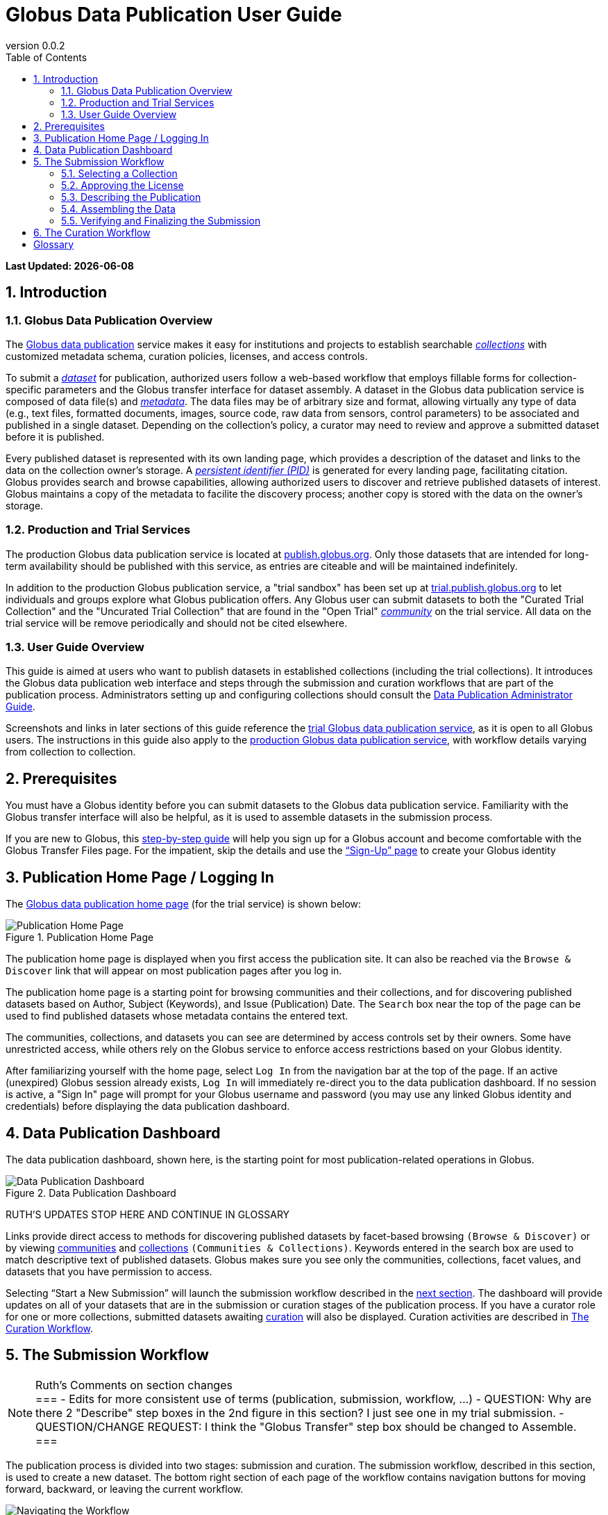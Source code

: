 = Globus Data Publication User Guide
:revnumber: 0.0.2
:toc:
:toc-placement: manual
:toclevels: 3
:numbered:

// Define some attributes to reuse in-line
:publication_webpage_url: http://www.globus.org/data-publication
:production_publish_url: http://publish.globus.org
:production_publish: publish.globus.org
:trial_publish_url: http://trial.publish.globus.org
:trial_publish: trial.publish.globus.org
:publish_admin_guide_url: http://dev.globus.org/data-publication-admin-guide
:getting_started_url: http://www.globus.org/researchers/getting-started
:sign_up_url: http://www.globus.org/SignUp

[doc-info]*Last Updated: {docdate}*

toc::[]

[[introduction]]
== Introduction

=== Globus Data Publication Overview
The link:{publication_webpage_url}[Globus data publication] 
service makes it easy for institutions and projects to establish 
searchable link:#glossary-collection[_collections_] with customized 
metadata schema, curation policies, licenses, and access controls.

To submit a link:#glossary-dataset[_dataset_] for publication, 
authorized users follow a 
web-based workflow that employs fillable forms for collection-specific 
parameters and the Globus transfer interface for dataset assembly. 
A dataset in the Globus data publication service is composed of
data file(s) and link:#glossary-metadata[_metadata_].
The data files may be of arbitrary size and format, 
allowing virtually any type of data (e.g., text files, 
formatted documents, images, source code, raw data from sensors,
control parameters) to be associated and published in a single
dataset.
Depending on the collection's policy, a curator may need to 
review and approve a submitted dataset before it is published.

Every published dataset is represented with its own landing page, 
which provides a description of the dataset and links to the data 
on the collection owner's storage. 
A link:#glossary-pid[_persistent identifier (PID)_] 
is generated for every landing page, facilitating citation. 
Globus provides search and browse capabilities, allowing authorized
users to discover and retrieve published datasets of interest. 
Globus maintains a copy of the metadata to facilite the discovery 
process; another copy is stored with the data on the owner's storage.

=== Production and Trial Services
The production Globus data publication service is located at
link:{production_publish_url}[{production_publish}].
Only those datasets that are intended for long-term availability 
should be published with this service, as entries are citeable
and will be maintained indefinitely.

In addition to the production Globus publication service, 
a "trial sandbox" 
has been set up at 
link:{trial_publish_url}[{trial_publish}]
to let individuals and 
groups explore what Globus publication offers.
Any Globus user can submit datasets to both the 
"Curated Trial Collection" and the "Uncurated Trial Collection"
that are found in the "Open Trial" 
link:#glossary-community[_community_] on the trial service.
All data on the trial service will be remove periodically and should
not be cited elsewhere.

=== User Guide Overview
This guide is aimed at users who want to publish datasets in 
established collections (including the trial collections). 
It introduces the Globus data publication web interface
and steps through the submission and curation workflows 
that are part of the publication process.
Administrators setting up and configuring collections should consult 
the link:{publish_admin_guide_url}[Data Publication Administrator Guide]. 

Screenshots and links in later sections of this guide 
reference the 
link:{trial_publish_url}[trial Globus data publication service],
as it is open to all Globus users.
The instructions in this guide also apply to the 
link:{production_publish_url}[production Globus 
data publication service], with workflow details varying
from collection to collection.

[[prerequisites]]
== Prerequisites

You must have a Globus identity before you can submit datasets to 
the Globus data publication service.
Familiarity with the Globus transfer interface will also be helpful,
as it is used to assemble datasets in the submission process.

If you are new to Globus, this 
link:{getting_started_url}[step-by-step guide] 
will help you sign up for a Globus account and become
comfortable with the Globus Transfer Files page.
For the impatient, skip the details and use the 
link:{sign_up_url}[“Sign-Up” page] to create your Globus identity

[[home-page]]
== Publication Home Page / Logging In

The link:{trial_publish_url}[Globus data publication home page] 
(for the trial service) is shown below: 

.Publication Home Page
[role="img-responsive center-block"]
image::images/publication-home-page.png[Publication Home Page]

The publication home page is displayed when you first access 
the publication site.
It can also be reached via the `Browse & Discover` link 
that will appear on most publication pages after you log in.

The publication home page is a starting point for browsing 
communities and their collections, 
and for discovering published datasets based on 
Author, Subject (Keywords), and Issue (Publication) Date.
The `Search` box near the top of the page can be used to
find published datasets whose metadata contains the entered text.

The communities, collections, and datasets you can see are
determined by access controls set by their owners.
Some have unrestricted access, while others 
rely on the Globus service to enforce
access restrictions based on your Globus identity.

After familiarizing yourself with the home page, select `Log In` from
the navigation bar at the top of the page. 
If an active (unexpired) Globus session already exists, `Log In` will 
immediately re-direct you to the data publication dashboard.
If no session is active, a "Sign In" page will prompt for your 
Globus username and password (you may use any linked Globus identity
and credentials) before displaying the data publication dashboard.

[[data-publication-dashboard]]
== Data Publication Dashboard

The data publication dashboard, shown here, is the starting
point for most publication-related operations in Globus.

.Data Publication Dashboard
[role="img-responsive center-block"]
image::images/data-publication-dashboard.png[Data Publication Dashboard]

RUTH'S UPDATES STOP HERE AND CONTINUE IN GLOSSARY

Links provide direct access to methods for discovering published 
datasets 
by facet-based browsing `(Browse & Discover)` or 
by viewing link:#glossary-community[communities] and
link:#glossary-collection[collections] `(Communities & Collections)`.
Keywords entered in the search box are used to 
match descriptive text of published datasets.
Globus makes sure you see only the communities, collections, 
facet values, and datasets that you have permission to access.

Selecting “Start a New Submission” will launch the
submission workflow described in the
link:#the-submission-workflow[next section].
The dashboard will provide updates on all of your datasets that 
are in the submission or curation stages of the publication process.
If you have a curator role for one or more collections,
submitted datasets awaiting
link:#glossary-curation[curation] will also be displayed.
Curation activities are described in 
link:#the-curation-workflow[The Curation Workflow].

[[the-submission-workflow]]
== The Submission Workflow

[NOTE]
.Ruth's Comments on section changes
===
- Edits for more consistent use of terms (publication, submission, workflow, ...)
- QUESTION:  Why are there 2 "Describe" step boxes in the 2nd figure in this section?   I just see one in my trial submission.
- QUESTION/CHANGE REQUEST: I think the "Globus Transfer" step box should be changed to Assemble.
===

The publication process is divided into two stages: 
submission and curation.
The submission workflow, described in this section, is used to create
a new dataset.
The bottom right section of each page of the
workflow contains navigation buttons for moving forward, backward, or
leaving the current workflow.

image:images/Submit%20Nav%20Buttons.png[Navigating the Workflow]

Selecting the "Cancel/Save" button gives you the option of either
removing the dataset being created in the submission workflow
or saving the state. Saving
the state is particularly helpful if a long running operation, such as
a large transfer, is taking place and you wish to exit and
return later to check progress and continue. 
The saved submission workflow will
be displayed on your dashboard to open to continue editing or to
remove if the submission is no longer needed.

A progress bar at the top of each page shows which steps of the workflow
have been completed, and which are still to be performed. The current
step of the workflow is highlighted in dark blue and the previously
performed steps steps are in light blue. Any of the light blue step names
can be clicked to return to that step in the workflow directly.

image:images/Submit%20Workflow%20Access.png[Workflow Progress Bar]

The rest of this section describes the steps commonly found in the
submission workflow. Usually, the steps will be performed in the
sequence presented, but collections may re-order or add or remove
steps in highly customized cases.

[[selecting-a-collection]]
=== Selecting a Collection

The first step of the submission workflow is to select which
link:#glossary-collection[collection] will be used.

image:images/Submit%20Select%20Collection.png[Selecting a Collection]

The dropdown list displays all collections the current user is
permitted to submit to. In the dropdown, collection names are shown
first followed by the community containing the collection. Once
selected the collection _cannot_ be changed. Thus, a submission
targeting and incorrect collection must be removed and re-started
after selecting a different collection.

[[approving-the-license]]
=== Approving the License

Collections will typically require the submitter to grant some license
terms to the owner of the collection. These terms govern the terms
under which the data is being shared with the owner of the collection.
When such a license is present, the submitter must accept the license
during the workflow. Normally, this is done as the first step of the
workflow for the collection so that the license terms are clear prior to
proceeding with the submission.

image:images/Submit%20License%202.png[License Approval]

When the license is present, the user cannot continue with the workflow
without granting the license. Thus, the usual next and previous buttons
are not present on this page. Choosing "I Grant the License" will
advance the workflow to the next step.

[[describing-the-publication]]
=== Describing the Publication

Forms are presented to prompt for entry of
link:#glossary-metadata[metadata] describing the submission. Each
collection defines a form to be used, so all submissions to the
collection present the same form and store the same metadata, but
different collections may have different forms. The figure shows a
simple form with basic citation information.

image:images/Submit%20Describe%20More.png[Entering Metadata]

In the form, field names marked with an asterisk `(*)` are required. Some
fields, such as Authors in this example, may permit multiple values to
be entered. When that is allowed, the "Add More" button is present to
the right of the field entry. Clicking this button adds additional rows
to the interface allowing more values to be entered. Values are removed
by clicking "Remove Entry" next to the entry to be removed.

Forms containing many fields may span multiple pages. The progress bar
at the top of the page provides a hint as to how many pages the
form spans. Like other parts of the workflow, progress may be
saved and the user may return in the middle of the form. This may be
helpful, for example, if required information is not available at the
time the user starts the workflow.

[[assembling-the-data]]
=== Assembling the Data

The assemble dataset step of the workflow encapsulates the task of
moving data from the user's Globus endpoint to a storage location
allocated for this data publication. The "Assemble Dataset" button
links to the Globus Transfer interface which is used to copy data to
the submission's storage location. In the unusual case where no dataset is
considered part of a submission, dataset assembly can be skipped
with the corresponding button.

image:images/Submit%20Assemble.png[Beginning Assembly]

The Globus Transfer interface is opened in a new browser window
or tab. The right side pane of the interface is pre-populated with
the submission's storage location. This location *should not* be
changed. The left side pane is used to navigate to any endpoint and
path desired to locate desired data files. Transfers in to the dataset
are initiated using the right pointing arrow. Using this interface,
any number of transfer tasks may be initiated, starting from various
endpoints or paths, to complete assembly of the dataset. When all
transfer tasks have been initiated, the transfer interface may be closed
to return to the workflow.

image:images/Globus%20Transfer%20Window.png[Transfering Data]

Once transfers have been initiated, the assemble dataset window will
show updates on the progress of all of the transfer jobs when it is
refreshed. The page can be refreshed periodically to monitor the
progress of the transfer. The status of the task can also be monitored
by clicking the link showing the status of the transfer ("SUCCEEDED"
in the first example, "ACTIVE" in the second example). The Globus
system will also send email to the user indicating the completion or
other status of transfers.

image:images/Submit%20Assemble%20Complete.png[Transfers Complete]

image:images/Transfer%20In%20Progress.png[In Progress Transfers]

TIP: When transfers are long running, it will often be desirable to save
the current workflow and return at a later time to check progress. As
described above, the state can be saved, and the submission will be
displayed on the dashboard. The progress bar of the submission
workflow allows direct access to the assemble page which will show the
updated status of the transfers. It is recommended not to progress
past the assemble step of the workflow prior to verifying that all
transfers are complete to insure that no errors are encountered with
data movement.

[[verifying-and-finalizing-the-submission]]
=== Verifying and Finalizing the Submission

The last step of the workflow provides the opportunity to review all
data entered in previous steps. The values for all of the entered
metadata and the status of the transfer operations are displayed. This
is the last opportunity to review and potentially return to previous
steps to correct metadata or add additional files to the
dataset. After this step, access to the endpoint and folder where the
data has been assembled is also restricted so it cannot be altered
after this step.


image:images/Submit%20Verify.png[Verifying the Submission]

In addition to the normal navigation and progress buttons, the summary
information also provides buttons linking directly back to the
corresponding steps of the workflow. Upon selecting "Finalize
Submission" the submission will be entered in to the system. If the
collection is configured for link:#glossary-curation[curation] to be
performed, the submission will be queued for examination by a user
with the curator role. While the submission is waiting
to be curated, the state of the submission will be shown on the
dashboard. If the collection does not require curation,
the submission will be immediately entered in to the collection where
it can be viewed by the users configured for viewing the
collection. 

image:images/Dashboard%20in%20Workflow.png[A Submission Awaiting Curation]

[[the-curation-workflow]]
== The Curation Workflow

For users who have a curator role on one or more collections, the
dashboard will inform them if there are any pending curation tasks to be
performed.

image:images/Dashboard%20Tasks%20in%20Pool.png[Dashboard Display of
Pending Curation Tasks]

Selecting "Take Task" will display more information about the
submission to be curated and provide the option of performing the
curation ("Accept This Task") or choosing not to perform the curation
at this time ("Cancel"). The location of the data is shown, but it
cannot be accessed until the task has been accepted.

image:images/Preview%20Curation%20Task.png[Previewing a Curation Task]

Upon selecting "Accept this Task" the curating user will be presented
with a similar screen with options for performing curation activities.
At this point, the curator will be given access to the endpoint and
folder where the data is stored so the link in the "Files in This
Item" section will open the Globus Transfer interface the same as
during the link:#assembling-the-data[Assemble] step of the workflow.

image:images/Perform%20Curation.png[Performing a Curation Task]

Depending on the way curation is configured for the collection, the
curation operations will be "Approve", "Reject" and potentially "Edit
Metadata." The curator should inspect the metadata presented on this
page and use the link to examine the data. For collections that are
configured to allow the curator to edit metadata, selecting the "Edit
Metadata" link will enter the curator in to the same workflow that was
used during submission. In some cases, the form presented for entering
metadata may contain additional fields that were not presented to the
submitting user. Upon completing the workflow, the curator will be
returned to the "Perform Task" page at which point final approval or
rejection can be selected. If the curator approves the submission, a
link:#glossary-pid[persistent identifier] will be assigned to the
submission, and final information is presented displaying the
identifier which will link to the summary page for the item now stored
in the collection. The submitting user will be notified by email that
the submission has entered the collection.

If the curator rejects the submission, they will be prompted to enter
descriptive text providing feedback to the submitting user. This text
will be included in an email to the submitting user informing them
that the submission was rejected. The submission will then appear on
the user's dashboard where they can re-open it to update and re-submit
or remove it.


:numbered!:

[glossary]
[[glossary]]
== Glossary

[[glossary-collection]]Collection::
  A collection in the Globus data publication service holds a group of 
  published datasets with common characteristics: 
  metadata schema and requirements,
  access privileges, 
  publication and distribution licenses,
  curation requirements, 
  PID type, 
  and storage.
  Every collection exists in the context of a community, 
  and a combination
  of community and collection policies determine the publication
  requirements for the collection.

[[glossary-community]]Community::
  A community is the representation of an organization or
  institution in the Globus data publication service. 
  An administrative group is associated with every community
  and members of that group have the authorization to create or 
  delete collections or sub-communities within the community.

[[glossary-curation]]Curation::
  Curation in the Globus data publication service is the process 
  of reviewing, and potentially updating or rejecting, a dataset 
  submission.
  Curation provides a degree of verification prior
  to publication of the dataset in a collection.
  Typically, curation will be performed by a group of users whose
  domain knowledge is sufficient to insure that the submitted 
  dataset is of appropriate quality for the collection.
  Collection policies control the curation requirements for a given
  dataset submission.

[[glossary-dataset]]Dataset::
  A dataset is composed of data file(s) and metadata that are 
  submitted and published as a unit
  in the Globus data publiction service.
  The data files may be of arbitrary size and format, allowing 
  virtually any type of data (e.g., text files, formatted documents, 
  images, source code, raw data from sensors, control parameters) to 
  be associated and published together.

[[glossary-metadata]]Metadata::
  In the context of the Globus data publication service, 
  metadata represents 
  information provided by the user to identify or describe a dataset
  they are submitting for publication.
  The metadata is entered via forms in the submission workflow and
  conforms to the schema and requirements defined by the collection 
  where the dataset will be published.
  The Globus publication service automatically includes the metadata
  in the dataset when the dataset is published. 

[[glossary-pid]]Persistent Identifier (PID)::
  A reference, often a URL or DOI, to a dataset or other resource 
  that is intended to be valid for a long period of time. 
  PIDs are a good form of citation because they provide a stable 
  way to reference a resource, even if the location of the 
  resource changes.
  The Globus data publication service automatically generates
  a PID when a dataset is published to a collection. 
